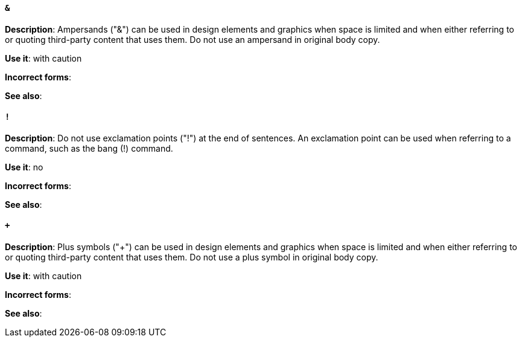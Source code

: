 [discrete]
==== `&`
[[ampersand]]
*Description*: Ampersands ("&") can be used in design elements and graphics when space is limited and when either referring to or quoting third-party content that uses them. Do not use an ampersand in original body copy. 

*Use it*: with caution

*Incorrect forms*: 

*See also*:

[discrete]
==== `!`
[[exclamation-point]]
*Description*: Do not use exclamation points ("!") at the end of sentences. An exclamation point can be used when referring to a command, such as the bang (!) command.

*Use it*: no

*Incorrect forms*: 

*See also*:

[discrete]
==== `+`
[[plus-symbol]]
*Description*: Plus symbols ("+") can be used in design elements and graphics when space is limited and when either referring to or quoting third-party content that uses them. Do not use a plus symbol in original body copy.

*Use it*: with caution

*Incorrect forms*: 

*See also*: